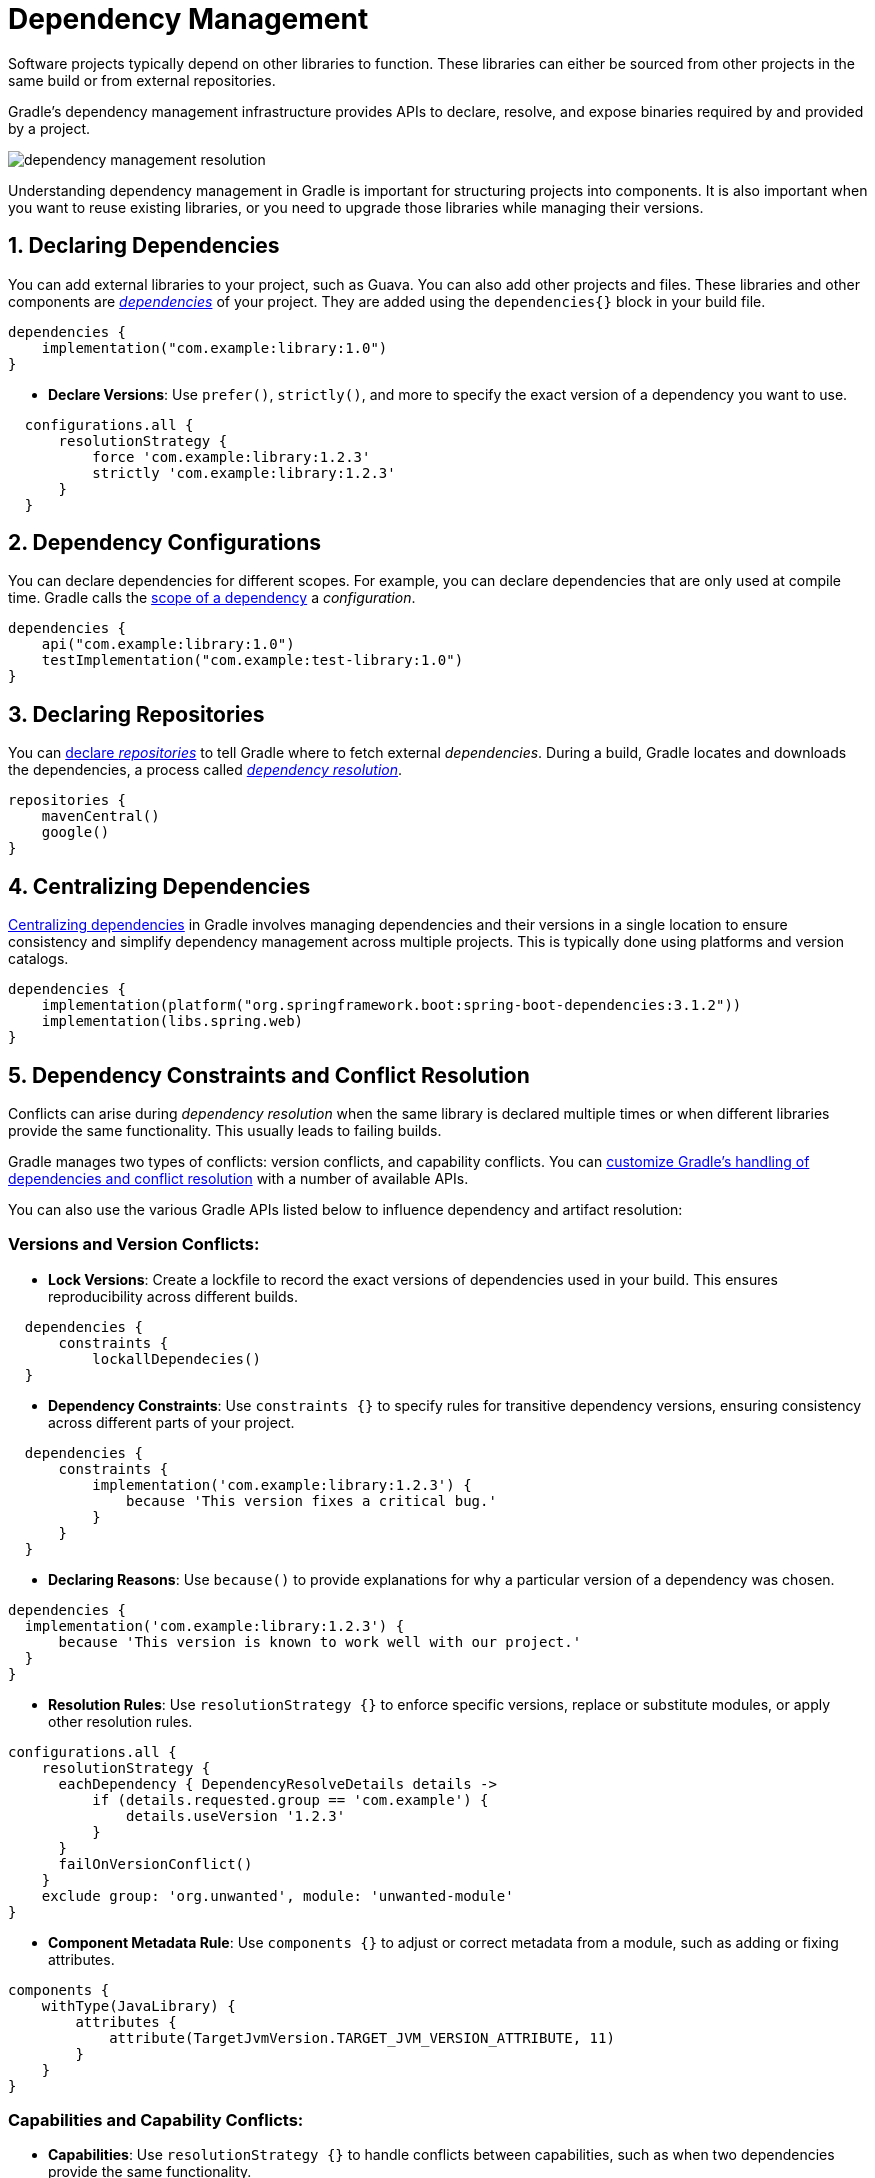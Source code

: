 // Copyright (C) 2023 Gradle, Inc.
//
// Licensed under the Creative Commons Attribution-Noncommercial-ShareAlike 4.0 International License.;
// you may not use this file except in compliance with the License.
// You may obtain a copy of the License at
//
//      https://creativecommons.org/licenses/by-nc-sa/4.0/
//
// Unless required by applicable law or agreed to in writing, software
// distributed under the License is distributed on an "AS IS" BASIS,
// WITHOUT WARRANTIES OR CONDITIONS OF ANY KIND, either express or implied.
// See the License for the specific language governing permissions and
// limitations under the License.

[[dependency_management_in_gradle]]
= Dependency Management

Software projects typically depend on other libraries to function.
These libraries can either be sourced from other projects in the same build or from external repositories.

Gradle's dependency management infrastructure provides APIs to declare, resolve, and expose binaries required by and provided by a project.

image::dependency-management-resolution.png[]

Understanding dependency management in Gradle is important for structuring projects into components.
It is also important when you want to reuse existing libraries, or you need to upgrade those libraries while managing their versions.

== 1. Declaring Dependencies

You can add external libraries to your project, such as Guava.
You can also add other projects and files.
These libraries and other components are <<declaring_dependencies.adoc#declaring-basic-dependencies, _dependencies_>> of your project.
They are added using the `dependencies{}` block in your build file.

[source,kotlin]
----
dependencies {
    implementation("com.example:library:1.0")
}
----

- **Declare Versions**: Use `prefer()`, `strictly()`, and more to specify the exact version of a dependency you want to use.
[source,groovy]
----
  configurations.all {
      resolutionStrategy {
          force 'com.example:library:1.2.3'
          strictly 'com.example:library:1.2.3'
      }
  }
----

== 2. Dependency Configurations

You can declare dependencies for different scopes. For example, you can declare dependencies that are only used at compile time.
Gradle calls the <<dependency_configurations.adoc#sec:what-are-dependency-configurations,scope of a dependency>> a _configuration_.

[source,kotlin]
----
dependencies {
    api("com.example:library:1.0")
    testImplementation("com.example:test-library:1.0")
}
----

== 3. Declaring Repositories

You can <<declaring_repositories.adoc#declaring-basic-repositories,declare _repositories_>> to tell Gradle where to fetch external _dependencies_.
During a build, Gradle locates and downloads the dependencies, a process called <<dependency_resolution.adoc#sec:how-gradle-downloads-deps,_dependency resolution_>>.

[source,kotlin]
----
repositories {
    mavenCentral()
    google()
}
----

== 4. Centralizing Dependencies

<<centralizing_dependencies.adoc#centralizing-dependencies, Centralizing dependencies>> in Gradle involves managing dependencies and their versions in a single location to ensure consistency and simplify dependency management across multiple projects.
This is typically done using platforms and version catalogs.

[source,kotlin]
----
dependencies {
    implementation(platform("org.springframework.boot:spring-boot-dependencies:3.1.2"))
    implementation(libs.spring.web)
}

----

== 5. Dependency Constraints and Conflict Resolution

Conflicts can arise during _dependency resolution_ when the same library is declared multiple times or when different libraries provide the same functionality.
This usually leads to failing builds.

Gradle manages two types of conflicts: version conflicts, and capability conflicts.
You can <<dependency_constraints_conflicts.adoc#dependency-constraints-conflicts,customize Gradle's handling of dependencies and conflict resolution>> with a number of available APIs.

You can also use the various Gradle APIs listed below to influence dependency and artifact resolution:

=== Versions and Version Conflicts:

- **Lock Versions**: Create a lockfile to record the exact versions of dependencies used in your build. This ensures reproducibility across different builds.
[source,groovy]
----
  dependencies {
      constraints {
          lockallDependecies()
  }
----

- **Dependency Constraints**: Use `constraints {}` to specify rules for transitive dependency versions, ensuring consistency across different parts of your project.
[source,groovy]
----
  dependencies {
      constraints {
          implementation('com.example:library:1.2.3') {
              because 'This version fixes a critical bug.'
          }
      }
  }
----

- **Declaring Reasons**: Use `because()` to provide explanations for why a particular version of a dependency was chosen.
[source,groovy]
----
dependencies {
  implementation('com.example:library:1.2.3') {
      because 'This version is known to work well with our project.'
  }
}
----

- **Resolution Rules**: Use `resolutionStrategy {}` to enforce specific versions, replace or substitute modules, or apply other resolution rules.
[source,groovy]
----
configurations.all {
    resolutionStrategy {
      eachDependency { DependencyResolveDetails details ->
          if (details.requested.group == 'com.example') {
              details.useVersion '1.2.3'
          }
      }
      failOnVersionConflict()
    }
    exclude group: 'org.unwanted', module: 'unwanted-module'
}
----

- **Component Metadata Rule**: Use `components {}` to adjust or correct metadata from a module, such as adding or fixing attributes.
[source,groovy]
----
components {
    withType(JavaLibrary) {
        attributes {
            attribute(TargetJvmVersion.TARGET_JVM_VERSION_ATTRIBUTE, 11)
        }
    }
}
----

=== Capabilities and Capability Conflicts:

- **Capabilities**: Use `resolutionStrategy {}` to handle conflicts between capabilities, such as when two dependencies provide the same functionality.
[source,groovy]
----
  configurations.all {
      resolutionStrategy {
          eachDependency { DependencyResolveDetails details ->
              if (details.requested.name == 'duplicate-capability') {
                  details.useVersion '1.0.0'
              }
          }
      }
  }
----

=== Variants and Attributes:

- **Variants and Attributes**: Create and consume modules with different configurations or versions, such as `debug` vs. `release` for an Android app or `compile` vs. `test` for a library.
[source,groovy]
----
  dependencies {
      debugImplementation 'com.example:debug-library:1.0'
      releaseImplementation 'com.example:release-library:1.0'
  }
----

- **Feature Variants**: Create and use modules with optional features or functionalities, such as `freeImplementation` vs. `paidImplementation` for an app, or `json` vs. `xml` for a decoder library.
[source,groovy]
----
  dependencies {
      implementation 'com.example:decoder:1.0'
      implementation 'com.example:decoder:1.0:json' // or `xml`
  }
----

=== Artifact Resolution:

- **Artifact Resolution**: Use `artifact()` to resolve artifacts when repositories lack metadata or for non-Java dependencies, specifying only the artifact file.
[source,groovy]
----
  repositories {
      ivy {
          url = uri('https://example.com/repo')
          patternLayout {
              artifact('[organization]/[module]/[revision]/[artifact].[ext]')
          }
          metadataSources {
              artifact()
          }
      }
  }

  dependencies {
      implementation 'com.example:library:1.0@jar'
  }
----

- **Artifact Transforms and Views**: Create and register transforms to modify artifacts during resolution, such as changing file formats or contents.
[source,groovy]
----
dependencies {
    implementation 'com.example:library:1.0' // Library dependency
}

configurations {
    transformedZip // Custom configuration for transformed artifacts
}

artifacts {
    add("transformedZip", file("path/to/transformed/file.zip")) // Register the transformed artifact
}

dependencies {
    transformedZip 'com.example:library:1.0' // Apply the transformed dependency
}

registerTransform(ZipTransform) {
    from.attribute(ArtifactAttributes.ARTIFACT_FORMAT, 'jar') // Source artifact format
    to.attribute(ArtifactAttributes.ARTIFACT_FORMAT, 'zip')   // Target artifact format

    artifactTransformClass(ZipTransform) // Use custom transformation logic
}

// Custom artifact transform class (this is pseudo code for the actual transformation logic)
abstract class ZipTransform extends ArtifactTransform {
    @Override
    File transform(File input) {
        // Transform JAR to ZIP (placeholder logic)
        return zipFile(input)
    }
}
----

== 6. Dependency Resolution Explained

*Dependency resolution* consists of two main steps: **Graph Resolution** and **Artifact Resolution**.

Graph resolution involves building a dependency graph by resolving conflicts and fetching metadata, while artifact resolution focuses on downloading the necessary files (artifacts) for the build.

== 7. Variant Aware Dependency Resolution

**Variant-aware resolution** allows for dynamic selection of the appropriate variant based on both the producer's and consumer's requirements using **attributes**.
This eliminates the need for consumers to explicitly choose a configuration, enabling Gradle to automatically select the correct variant, such as when resolving dependencies for different architectures.
The producer defines configurations with attributes, and the consumer specifies required attributes, allowing Gradle to match the correct variant for the consumer’s needs.
